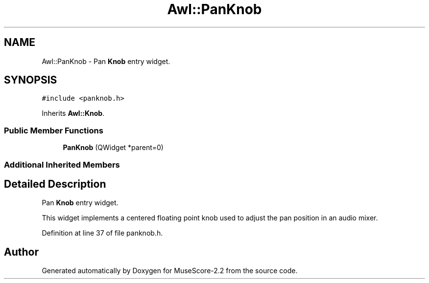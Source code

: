 .TH "Awl::PanKnob" 3 "Mon Jun 5 2017" "MuseScore-2.2" \" -*- nroff -*-
.ad l
.nh
.SH NAME
Awl::PanKnob \- Pan \fBKnob\fP entry widget\&.  

.SH SYNOPSIS
.br
.PP
.PP
\fC#include <panknob\&.h>\fP
.PP
Inherits \fBAwl::Knob\fP\&.
.SS "Public Member Functions"

.in +1c
.ti -1c
.RI "\fBPanKnob\fP (QWidget *parent=0)"
.br
.in -1c
.SS "Additional Inherited Members"
.SH "Detailed Description"
.PP 
Pan \fBKnob\fP entry widget\&. 

This widget implements a centered floating point knob used to adjust the pan position in an audio mixer\&. 
.PP
Definition at line 37 of file panknob\&.h\&.

.SH "Author"
.PP 
Generated automatically by Doxygen for MuseScore-2\&.2 from the source code\&.
